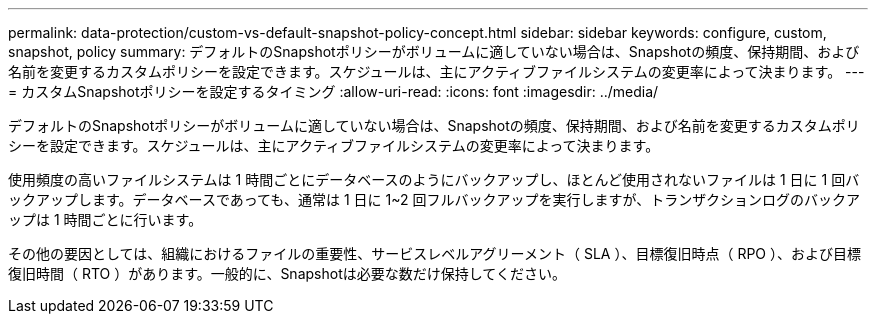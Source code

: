 ---
permalink: data-protection/custom-vs-default-snapshot-policy-concept.html 
sidebar: sidebar 
keywords: configure, custom, snapshot, policy 
summary: デフォルトのSnapshotポリシーがボリュームに適していない場合は、Snapshotの頻度、保持期間、および名前を変更するカスタムポリシーを設定できます。スケジュールは、主にアクティブファイルシステムの変更率によって決まります。 
---
= カスタムSnapshotポリシーを設定するタイミング
:allow-uri-read: 
:icons: font
:imagesdir: ../media/


[role="lead"]
デフォルトのSnapshotポリシーがボリュームに適していない場合は、Snapshotの頻度、保持期間、および名前を変更するカスタムポリシーを設定できます。スケジュールは、主にアクティブファイルシステムの変更率によって決まります。

使用頻度の高いファイルシステムは 1 時間ごとにデータベースのようにバックアップし、ほとんど使用されないファイルは 1 日に 1 回バックアップします。データベースであっても、通常は 1 日に 1~2 回フルバックアップを実行しますが、トランザクションログのバックアップは 1 時間ごとに行います。

その他の要因としては、組織におけるファイルの重要性、サービスレベルアグリーメント（ SLA ）、目標復旧時点（ RPO ）、および目標復旧時間（ RTO ）があります。一般的に、Snapshotは必要な数だけ保持してください。
